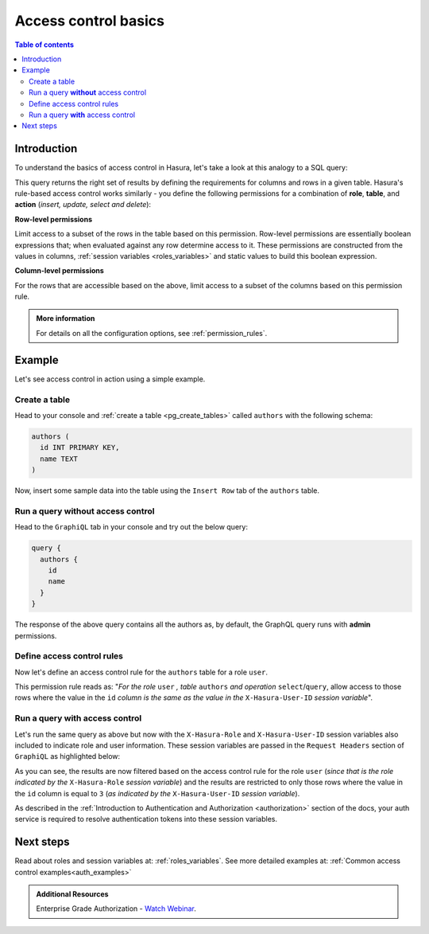 .. meta::
   :description: Hasura access control basics
   :keywords: hasura, docs, authorization, access control

.. _auth_basics:

Access control basics
=====================

.. contents:: Table of contents
  :backlinks: none
  :depth: 2
  :local:


Introduction
------------

To understand the basics of access control in Hasura, let's take a look at this analogy to a SQL query: 

.. thumbnail:: /img/graphql/core/auth/permissions-rule-analogy.png
  :width: 700px
  :alt: Understanding access control in Hasura

This query returns the right set of results by defining the requirements for columns and rows in a given
table. Hasura's rule-based access control works similarly - you define the following permissions for a
combination of **role**, **table**, and **action** (*insert, update, select and delete*):

**Row-level permissions**

Limit access to a subset of the rows in the table based on this permission. Row-level permissions are
essentially boolean expressions that; when evaluated against any row determine access to it. These
permissions are constructed from the values in columns, :ref:`session variables <roles_variables>` and
static values to build this boolean expression.

**Column-level permissions**

For the rows that are accessible based on the above, limit access to a subset of the columns based on
this permission rule.

.. admonition:: More information

  For details on all the configuration options, see :ref:`permission_rules`.


Example
-------

Let's see access control in action using a simple example.

Create a table
^^^^^^^^^^^^^^

Head to your console and :ref:`create a table <pg_create_tables>` called ``authors`` with the following
schema:

.. code-block:: sql

  authors (
    id INT PRIMARY KEY,
    name TEXT
  )

Now, insert some sample data into the table using the ``Insert Row`` tab of the ``authors`` table.

Run a query **without** access control
^^^^^^^^^^^^^^^^^^^^^^^^^^^^^^^^^^^^^^

Head to the ``GraphiQL`` tab in your console and try out the below query:

.. code-block:: graphql

  query {
    authors {
      id
      name
    }
  }

The response of the above query contains all the authors as, by default, the GraphQL query runs with **admin** permissions.

.. thumbnail:: /img/graphql/core/auth/fetch-authors.png
  :alt: Run a query without access control
  :width: 1200px

Define access control rules
^^^^^^^^^^^^^^^^^^^^^^^^^^^

Now let's define an access control rule for the ``authors`` table for a role ``user``. 

.. rst-class:: api_tabs
.. tabs::

  .. tab:: Console

    Head to the
    **Permissions** section of the table (``Data -> [table] -> Permissions`` tab) and define permissions
    as shown below:

    .. thumbnail:: /img/graphql/core/auth/permission-basics-simple-example.png
      :alt: Define access control rules
      :width: 1100px

  .. tab:: CLI

    You can add permissions in the ``tables.yaml`` file inside the ``metadata`` directory:

    .. code-block:: yaml
       :emphasize-lines: 4-12

        - table:
            schema: public
            name: authors
          select_permissions:
          - role: user
            permission:
              columns:
              - id
              - name
              filter:
                id:
                  _eq: X-Hasura-User-Id

    Apply the metadata by running:

    .. code-block:: bash

      hasura metadata apply

  .. tab:: API

    You can add select permissions by using the :ref:`pg_create_select_permission metadata API <metadata_pg_create_select_permission>`:

    .. code-block:: http

      POST /v1/metadata HTTP/1.1
      Content-Type: application/json
      X-Hasura-Role: admin

      {
          "type" : "pg_create_select_permission",
          "args" : {
              "source": "<db_name>",
              "table" : "authors",
              "role" : "user",
              "permission" : {
                  "columns" : [
                    "id",
                    "name"
                  ],
                  "filter" : {
                      "id" : "X-Hasura-User-Id"
                  }
              }
          }
      }

This permission rule reads as: "*For the role* ``user`` *, table* ``authors`` *and operation* ``select``/``query``, allow access to those rows where the value in the ``id`` *column is the same as the value in the* ``X-Hasura-User-ID`` *session variable*".

Run a query **with** access control
^^^^^^^^^^^^^^^^^^^^^^^^^^^^^^^^^^^
Let's run the same query as above but now with the ``X-Hasura-Role`` and ``X-Hasura-User-ID`` session variables also included to indicate role and user information. These session variables are passed in the ``Request Headers`` section of ``GraphiQL`` as highlighted below:

.. thumbnail:: /img/graphql/core/auth/permission-basics-query-with-access-control.png
  :alt: Run a query with access control
  :width: 1200px

As you can see, the results are now filtered based on the access control rule for the role ``user`` (*since that is the role indicated by the* ``X-Hasura-Role`` *session variable*) and the results are restricted to only those rows where the value in the ``id`` column is equal to ``3`` (*as indicated by the* ``X-Hasura-User-ID`` *session variable*).

As described in the :ref:`Introduction to Authentication and Authorization <authorization>` section of the docs, your auth service is required to resolve authentication tokens into these session variables.

Next steps
----------

Read about roles and session variables at: :ref:`roles_variables`.
See more detailed examples at: :ref:`Common access control examples<auth_examples>`

.. admonition:: Additional Resources

  Enterprise Grade Authorization - `Watch Webinar <https://hasura.io/events/webinar/authorization-modeling-hasura/?pg=docs&plcmt=body&cta=watch-webinar&tech=>`__.
